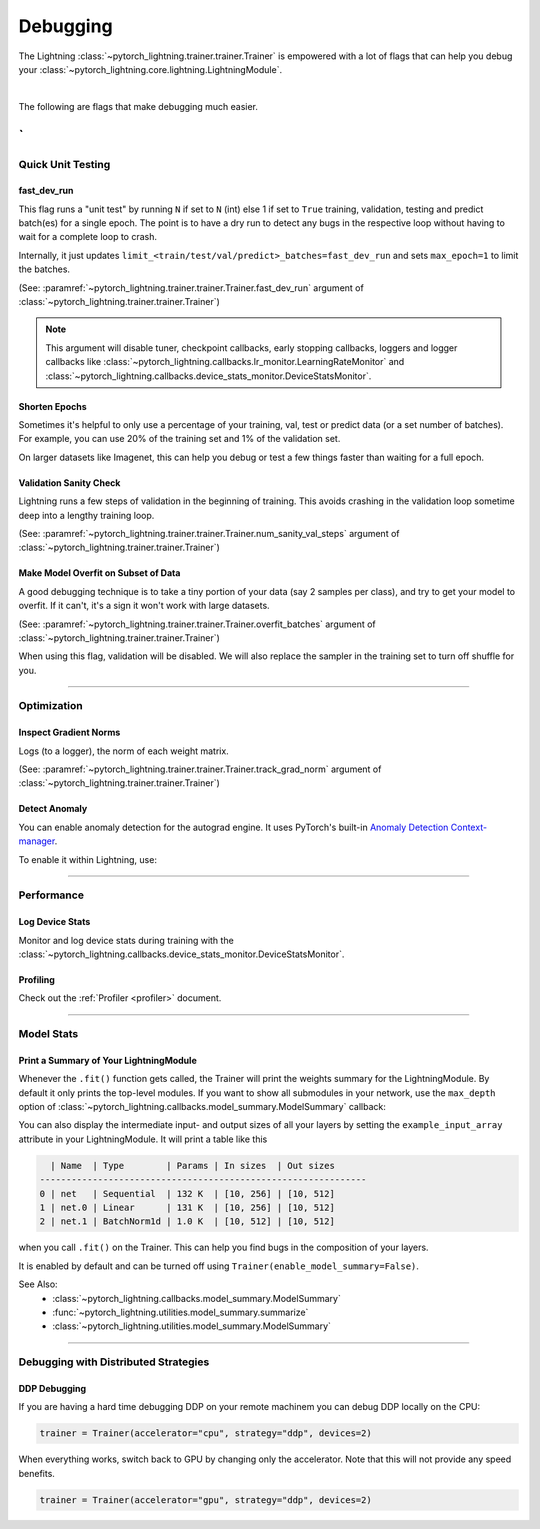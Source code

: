 .. testsetup:: *

    from pytorch_lightning.trainer.trainer import Trainer

.. _debugging:

#########
Debugging
#########

The Lightning :class:`~pytorch_lightning.trainer.trainer.Trainer` is empowered with a lot of flags that can help you debug your :class:`~pytorch_lightning.core.lightning.LightningModule`.

.. raw:: html

    <video width="50%" max-width="400px" controls
    poster="https://pl-bolts-doc-images.s3.us-east-2.amazonaws.com/pl_docs/trainer_flags/yt_thumbs/thumb_debugging.png"
    src="https://pl-bolts-doc-images.s3.us-east-2.amazonaws.com/pl_docs/yt/Trainer+flags+7-+debugging_1.mp4"></video>

|

The following are flags that make debugging much easier.

`
----------------


******************
Quick Unit Testing
******************

fast_dev_run
============

This flag runs a "unit test" by running ``N`` if set to ``N`` (int) else 1 if set to ``True`` training, validation, testing and predict batch(es)
for a single epoch. The point is to have a dry run to detect any bugs in the respective loop without having to wait for a complete loop to crash.

Internally, it just updates ``limit_<train/test/val/predict>_batches=fast_dev_run`` and sets ``max_epoch=1`` to limit the batches.

(See: :paramref:`~pytorch_lightning.trainer.trainer.Trainer.fast_dev_run`
argument of :class:`~pytorch_lightning.trainer.trainer.Trainer`)

.. testcode::

    # runs 1 train, val, test batch and program ends
    trainer = Trainer(fast_dev_run=True)

    # runs 7 train, val, test batches and program ends
    trainer = Trainer(fast_dev_run=7)

.. note::

    This argument will disable tuner, checkpoint callbacks, early stopping callbacks,
    loggers and logger callbacks like :class:`~pytorch_lightning.callbacks.lr_monitor.LearningRateMonitor` and
    :class:`~pytorch_lightning.callbacks.device_stats_monitor.DeviceStatsMonitor`.


Shorten Epochs
==============

Sometimes it's helpful to only use a percentage of your training, val, test or predict data (or a set number of batches).
For example, you can use 20% of the training set and 1% of the validation set.

On larger datasets like Imagenet, this can help you debug or test a few things faster than waiting for a full epoch.

.. testcode::

    # use only 10% of training data and 1% of val data
    trainer = Trainer(limit_train_batches=0.1, limit_val_batches=0.01)

    # use 10 batches of train and 5 batches of val
    trainer = Trainer(limit_train_batches=10, limit_val_batches=5)


Validation Sanity Check
=======================

Lightning runs a few steps of validation in the beginning of training.
This avoids crashing in the validation loop sometime deep into a lengthy training loop.

(See: :paramref:`~pytorch_lightning.trainer.trainer.Trainer.num_sanity_val_steps`
argument of :class:`~pytorch_lightning.trainer.trainer.Trainer`)

.. testcode::

    # DEFAULT
    trainer = Trainer(num_sanity_val_steps=2)


Make Model Overfit on Subset of Data
====================================

A good debugging technique is to take a tiny portion of your data (say 2 samples per class),
and try to get your model to overfit. If it can't, it's a sign it won't work with large datasets.

(See: :paramref:`~pytorch_lightning.trainer.trainer.Trainer.overfit_batches`
argument of :class:`~pytorch_lightning.trainer.trainer.Trainer`)

.. testcode::

    # use only 1% of training data (and turn off validation)
    trainer = Trainer(overfit_batches=0.01)

    # similar, but with a fixed 10 batches
    trainer = Trainer(overfit_batches=10)

When using this flag, validation will be disabled. We will also replace the sampler
in the training set to turn off shuffle for you.


----------------


************
Optimization
************

Inspect Gradient Norms
======================

Logs (to a logger), the norm of each weight matrix.

(See: :paramref:`~pytorch_lightning.trainer.trainer.Trainer.track_grad_norm`
argument of :class:`~pytorch_lightning.trainer.trainer.Trainer`)

.. testcode::

    # the 2-norm
    trainer = Trainer(track_grad_norm=2)


Detect Anomaly
==============

You can enable anomaly detection for the autograd engine. It uses PyTorch's built-in
`Anomaly Detection Context-manager <https://pytorch.org/docs/stable/autograd.html#anomaly-detection>`_.

To enable it within Lightning, use:

.. testcode::

    trainer = Trainer(detect_anomaly=True)


----------------


***********
Performance
***********

Log Device Stats
================

Monitor and log device stats during training with the :class:`~pytorch_lightning.callbacks.device_stats_monitor.DeviceStatsMonitor`.

.. testcode::

    from pytorch_lightning.callbacks import DeviceStatsMonitor

    trainer = Trainer(callbacks=[DeviceStatsMonitor()])


Profiling
=========

Check out the :ref:`Profiler <profiler>` document.


----------------


***********
Model Stats
***********

Print a Summary of Your LightningModule
=======================================

Whenever the ``.fit()`` function gets called, the Trainer will print the weights summary for the LightningModule.
By default it only prints the top-level modules. If you want to show all submodules in your network, use the
``max_depth`` option of :class:`~pytorch_lightning.callbacks.model_summary.ModelSummary` callback:

.. testcode::

    from pytorch_lightning.callbacks import ModelSummary

    trainer = Trainer(callbacks=[ModelSummary(max_depth=-1)])


You can also display the intermediate input- and output sizes of all your layers by setting the
``example_input_array`` attribute in your LightningModule. It will print a table like this

.. code-block:: text

      | Name  | Type        | Params | In sizes  | Out sizes
    --------------------------------------------------------------
    0 | net   | Sequential  | 132 K  | [10, 256] | [10, 512]
    1 | net.0 | Linear      | 131 K  | [10, 256] | [10, 512]
    2 | net.1 | BatchNorm1d | 1.0 K  | [10, 512] | [10, 512]

when you call ``.fit()`` on the Trainer. This can help you find bugs in the composition of your layers.

It is enabled by default and can be turned off using ``Trainer(enable_model_summary=False)``.

See Also:
    - :class:`~pytorch_lightning.callbacks.model_summary.ModelSummary`
    - :func:`~pytorch_lightning.utilities.model_summary.summarize`
    - :class:`~pytorch_lightning.utilities.model_summary.ModelSummary`


----------------


*************************************
Debugging with Distributed Strategies
*************************************

DDP Debugging
=============

If you are having a hard time debugging DDP on your remote machinem you can debug DDP locally on the CPU:

.. code-block:: python

    trainer = Trainer(accelerator="cpu", strategy="ddp", devices=2)

When everything works, switch back to GPU by changing only the accelerator. Note that this will not provide any speed benefits.

.. code-block:: python

    trainer = Trainer(accelerator="gpu", strategy="ddp", devices=2)
